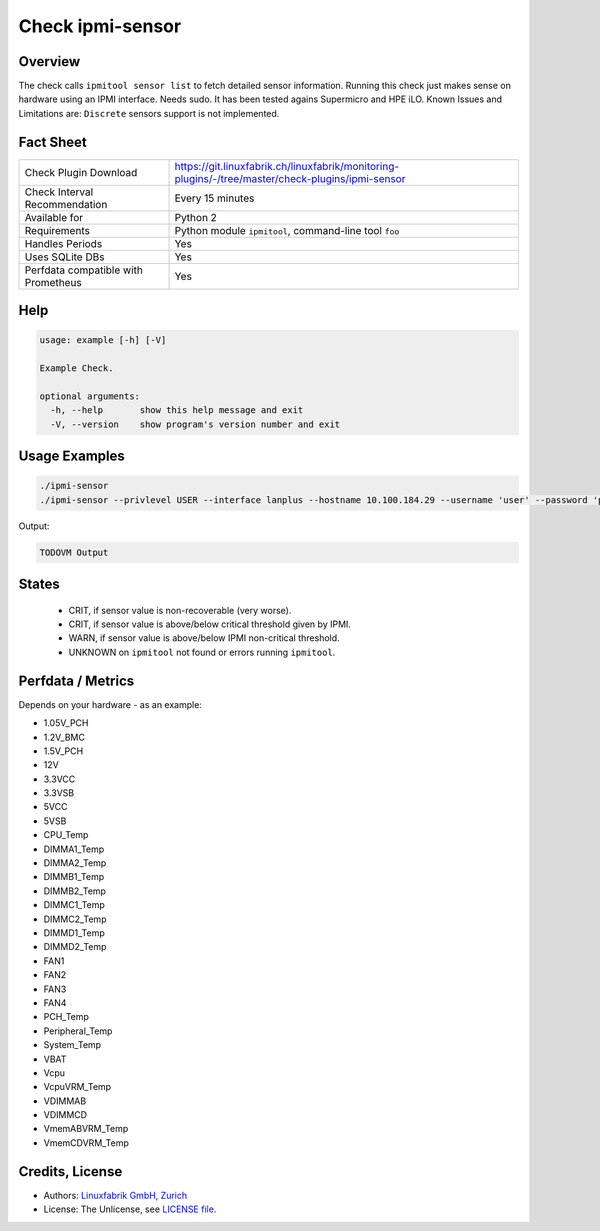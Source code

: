 Check ipmi-sensor
=================

Overview
--------

The check calls ``ipmitool sensor list`` to fetch detailed sensor information. Running this check just makes sense on hardware using an IPMI interface. Needs sudo.
It has been tested agains Supermicro and HPE iLO. Known Issues and Limitations are: ``Discrete`` sensors support is not implemented.


Fact Sheet
----------

.. csv-table::
    :widths: 30, 70
    
    "Check Plugin Download",                "https://git.linuxfabrik.ch/linuxfabrik/monitoring-plugins/-/tree/master/check-plugins/ipmi-sensor"
    "Check Interval Recommendation",        "Every 15 minutes"
    "Available for",                        "Python 2"
    "Requirements",                         "Python module ``ipmitool``, command-line tool ``foo``"
    "Handles Periods",                      "Yes"
    "Uses SQLite DBs",                      "Yes"
    "Perfdata compatible with Prometheus",  "Yes"

   
Help
----

.. code-block:: text

    usage: example [-h] [-V]

    Example Check.

    optional arguments:
      -h, --help       show this help message and exit
      -V, --version    show program's version number and exit


Usage Examples
--------------

.. code-block:: bash

    ./ipmi-sensor
    ./ipmi-sensor --privlevel USER --interface lanplus --hostname 10.100.184.29 --username 'user' --password 'pa$$word'
    
Output:

.. code-block:: text

    TODOVM Output


States
------

    * CRIT, if sensor value is non-recoverable (very worse).
    * CRIT, if sensor value is above/below critical threshold given by IPMI.
    * WARN, if sensor value is above/below IPMI non-critical threshold.
    * UNKNOWN on ``ipmitool`` not found or errors running ``ipmitool``.


Perfdata / Metrics
------------------

Depends on your hardware - as an example:

* 1.05V_PCH
* 1.2V_BMC
* 1.5V_PCH
* 12V
* 3.3VCC
* 3.3VSB
* 5VCC
* 5VSB
* CPU_Temp
* DIMMA1_Temp
* DIMMA2_Temp
* DIMMB1_Temp
* DIMMB2_Temp
* DIMMC1_Temp
* DIMMC2_Temp
* DIMMD1_Temp
* DIMMD2_Temp
* FAN1
* FAN2
* FAN3
* FAN4
* PCH_Temp
* Peripheral_Temp
* System_Temp
* VBAT
* Vcpu
* VcpuVRM_Temp
* VDIMMAB
* VDIMMCD
* VmemABVRM_Temp
* VmemCDVRM_Temp


Credits, License
----------------

* Authors: `Linuxfabrik GmbH, Zurich <https://www.linuxfabrik.ch>`_
* License: The Unlicense, see `LICENSE file <https://git.linuxfabrik.ch/linuxfabrik/monitoring-plugins/-/blob/master/LICENSE>`_.
